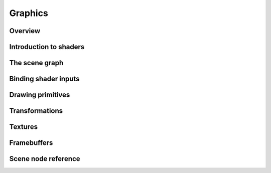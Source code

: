 Graphics
========

Overview
--------

Introduction to shaders
-----------------------

The scene graph
---------------

Binding shader inputs
---------------------

Drawing primitives
------------------

Transformations
---------------

Textures
--------

Framebuffers
------------

Scene node reference
--------------------
